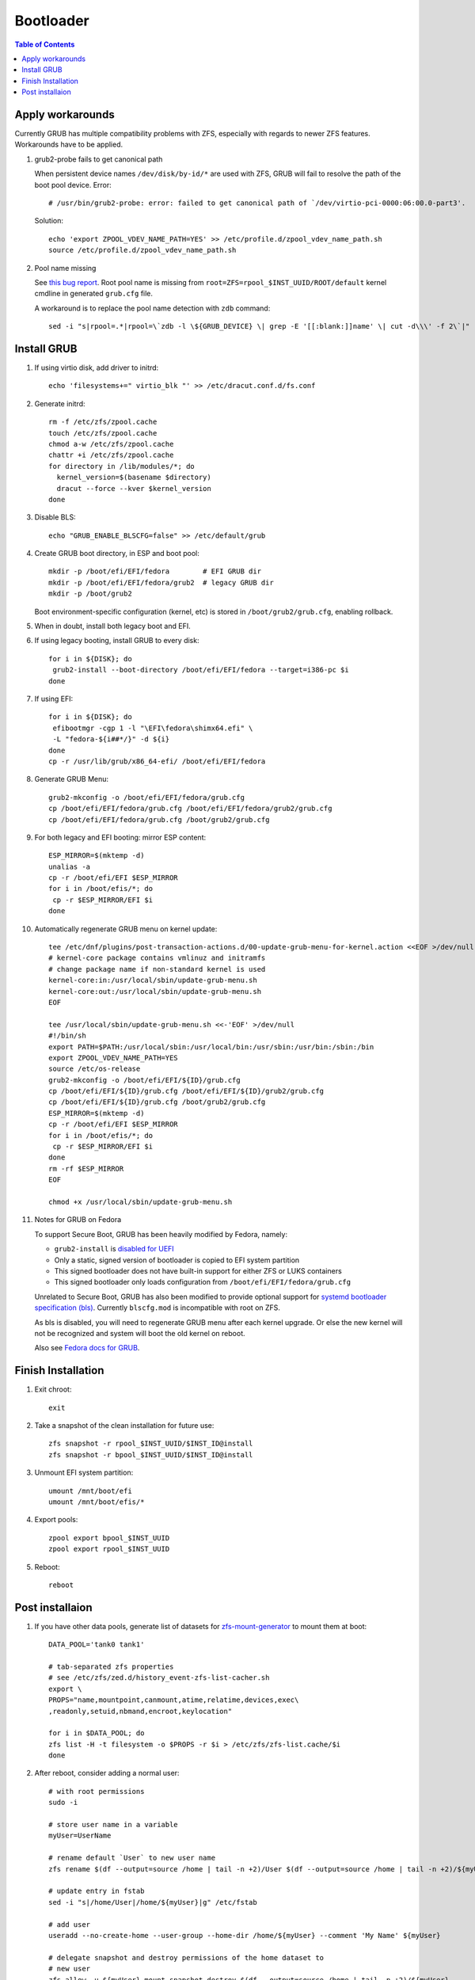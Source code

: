 .. highlight:: sh

Bootloader
======================

.. contents:: Table of Contents
   :local:

Apply workarounds
~~~~~~~~~~~~~~~~~~~~
Currently GRUB has multiple compatibility problems with ZFS,
especially with regards to newer ZFS features.
Workarounds have to be applied.

#. grub2-probe fails to get canonical path

   When persistent device names ``/dev/disk/by-id/*`` are used
   with ZFS, GRUB will fail to resolve the path of the boot pool
   device. Error::

     # /usr/bin/grub2-probe: error: failed to get canonical path of `/dev/virtio-pci-0000:06:00.0-part3'.

   Solution::

    echo 'export ZPOOL_VDEV_NAME_PATH=YES' >> /etc/profile.d/zpool_vdev_name_path.sh
    source /etc/profile.d/zpool_vdev_name_path.sh

#. Pool name missing

   See `this bug report <https://savannah.gnu.org/bugs/?59614>`__.
   Root pool name is missing from ``root=ZFS=rpool_$INST_UUID/ROOT/default``
   kernel cmdline in generated ``grub.cfg`` file.

   A workaround is to replace the pool name detection with ``zdb``
   command::

     sed -i "s|rpool=.*|rpool=\`zdb -l \${GRUB_DEVICE} \| grep -E '[[:blank:]]name' \| cut -d\\\' -f 2\`|"  /etc/grub.d/10_linux

Install GRUB
~~~~~~~~~~~~~~~~~~~~

#. If using virtio disk, add driver to initrd::

    echo 'filesystems+=" virtio_blk "' >> /etc/dracut.conf.d/fs.conf

#. Generate initrd::

    rm -f /etc/zfs/zpool.cache
    touch /etc/zfs/zpool.cache
    chmod a-w /etc/zfs/zpool.cache
    chattr +i /etc/zfs/zpool.cache
    for directory in /lib/modules/*; do
      kernel_version=$(basename $directory)
      dracut --force --kver $kernel_version
    done

#. Disable BLS::

    echo "GRUB_ENABLE_BLSCFG=false" >> /etc/default/grub

#. Create GRUB boot directory, in ESP and boot pool::

    mkdir -p /boot/efi/EFI/fedora        # EFI GRUB dir
    mkdir -p /boot/efi/EFI/fedora/grub2  # legacy GRUB dir
    mkdir -p /boot/grub2

   Boot environment-specific configuration (kernel, etc)
   is stored in ``/boot/grub2/grub.cfg``, enabling rollback.

#. When in doubt, install both legacy boot
   and EFI.

#. If using legacy booting, install GRUB to every disk::

    for i in ${DISK}; do
     grub2-install --boot-directory /boot/efi/EFI/fedora --target=i386-pc $i
    done

#. If using EFI::

    for i in ${DISK}; do
     efibootmgr -cgp 1 -l "\EFI\fedora\shimx64.efi" \
     -L "fedora-${i##*/}" -d ${i}
    done
    cp -r /usr/lib/grub/x86_64-efi/ /boot/efi/EFI/fedora

#. Generate GRUB Menu::

    grub2-mkconfig -o /boot/efi/EFI/fedora/grub.cfg
    cp /boot/efi/EFI/fedora/grub.cfg /boot/efi/EFI/fedora/grub2/grub.cfg
    cp /boot/efi/EFI/fedora/grub.cfg /boot/grub2/grub.cfg

#. For both legacy and EFI booting: mirror ESP content::

    ESP_MIRROR=$(mktemp -d)
    unalias -a
    cp -r /boot/efi/EFI $ESP_MIRROR
    for i in /boot/efis/*; do
     cp -r $ESP_MIRROR/EFI $i
    done

#. Automatically regenerate GRUB menu on kernel update::

     tee /etc/dnf/plugins/post-transaction-actions.d/00-update-grub-menu-for-kernel.action <<EOF >/dev/null
     # kernel-core package contains vmlinuz and initramfs
     # change package name if non-standard kernel is used
     kernel-core:in:/usr/local/sbin/update-grub-menu.sh
     kernel-core:out:/usr/local/sbin/update-grub-menu.sh
     EOF

     tee /usr/local/sbin/update-grub-menu.sh <<-'EOF' >/dev/null
     #!/bin/sh
     export PATH=$PATH:/usr/local/sbin:/usr/local/bin:/usr/sbin:/usr/bin:/sbin:/bin
     export ZPOOL_VDEV_NAME_PATH=YES
     source /etc/os-release
     grub2-mkconfig -o /boot/efi/EFI/${ID}/grub.cfg
     cp /boot/efi/EFI/${ID}/grub.cfg /boot/efi/EFI/${ID}/grub2/grub.cfg
     cp /boot/efi/EFI/${ID}/grub.cfg /boot/grub2/grub.cfg
     ESP_MIRROR=$(mktemp -d)
     cp -r /boot/efi/EFI $ESP_MIRROR
     for i in /boot/efis/*; do
      cp -r $ESP_MIRROR/EFI $i
     done
     rm -rf $ESP_MIRROR
     EOF

     chmod +x /usr/local/sbin/update-grub-menu.sh

#. Notes for GRUB on Fedora

   To support Secure Boot, GRUB has been heavily modified by Fedora,
   namely:

   - ``grub2-install`` is `disabled for UEFI <https://bugzilla.redhat.com/show_bug.cgi?id=1917213>`__
   - Only a static, signed version of bootloader is copied to EFI system partition
   - This signed bootloader does not have built-in support for either ZFS or LUKS containers
   - This signed bootloader only loads configuration from ``/boot/efi/EFI/fedora/grub.cfg``

   Unrelated to Secure Boot, GRUB has also been modified to provide optional
   support for `systemd bootloader specification (bls) <https://systemd.io/BOOT_LOADER_SPECIFICATION/>`__.
   Currently ``blscfg.mod`` is incompatible with root on ZFS.

   As bls is disabled, you will need to regenerate GRUB menu after each kernel upgrade.
   Or else the new kernel will not be recognized and system will boot the old kernel
   on reboot.

   Also see `Fedora docs for GRUB
   <https://docs.fedoraproject.org/en-US/fedora/rawhide/system-administrators-guide/kernel-module-driver-configuration/Working_with_the_GRUB_2_Boot_Loader/>`__.

Finish Installation
~~~~~~~~~~~~~~~~~~~~

#. Exit chroot::

    exit

#. Take a snapshot of the clean installation for future use::

    zfs snapshot -r rpool_$INST_UUID/$INST_ID@install
    zfs snapshot -r bpool_$INST_UUID/$INST_ID@install

#. Unmount EFI system partition::

    umount /mnt/boot/efi
    umount /mnt/boot/efis/*

#. Export pools::

    zpool export bpool_$INST_UUID
    zpool export rpool_$INST_UUID

#. Reboot::

    reboot

Post installaion
~~~~~~~~~~~~~~~~

#. If you have other data pools, generate list of datasets for `zfs-mount-generator
   <https://manpages.ubuntu.com/manpages/focal/man8/zfs-mount-generator.8.html>`__ to mount them at boot::

    DATA_POOL='tank0 tank1'

    # tab-separated zfs properties
    # see /etc/zfs/zed.d/history_event-zfs-list-cacher.sh
    export \
    PROPS="name,mountpoint,canmount,atime,relatime,devices,exec\
    ,readonly,setuid,nbmand,encroot,keylocation"

    for i in $DATA_POOL; do
    zfs list -H -t filesystem -o $PROPS -r $i > /etc/zfs/zfs-list.cache/$i
    done

#. After reboot, consider adding a normal user::

    # with root permissions
    sudo -i

    # store user name in a variable
    myUser=UserName

    # rename default `User` to new user name
    zfs rename $(df --output=source /home | tail -n +2)/User $(df --output=source /home | tail -n +2)/${myUser}

    # update entry in fstab
    sed -i "s|/home/User|/home/${myUser}|g" /etc/fstab

    # add user
    useradd --no-create-home --user-group --home-dir /home/${myUser} --comment 'My Name' ${myUser}

    # delegate snapshot and destroy permissions of the home dataset to
    # new user
    zfs allow -u ${myUser} mount,snapshot,destroy $(df --output=source /home | tail -n +2)/${myUser}

    # fix permissions
    chown --recursive ${myUser}:${myUser} /home/${myUser}
    chmod 700 /home/${myUser}

    # fix selinux context
    restorecon /home/${myUser}

    # set new password for user
    passwd ${myUser}

   Set up cron job to snapshot user home everyday::

    dnf install cronie
    systemctl enable --now crond
    crontab -eu ${myUser}
    #@daily /usr/sbin/zfs snap $(df --output=source /home/${myUser} | tail -n +2)@$(dd if=/dev/urandom of=/dev/stdout bs=1 count=100 2>/dev/null |tr -dc 'a-z0-9' | cut -c-6)
    zfs list -t snapshot -S creation $(df --output=source /home/${myUser} | tail -n +2)

   Install package groups::

    dnf group list --hidden -v       # query package groups
    dnf group install 'i3 Desktop'
    dnf group install 'Fedora Workstation' # GNOME
    dnf group install 'Web Server'
